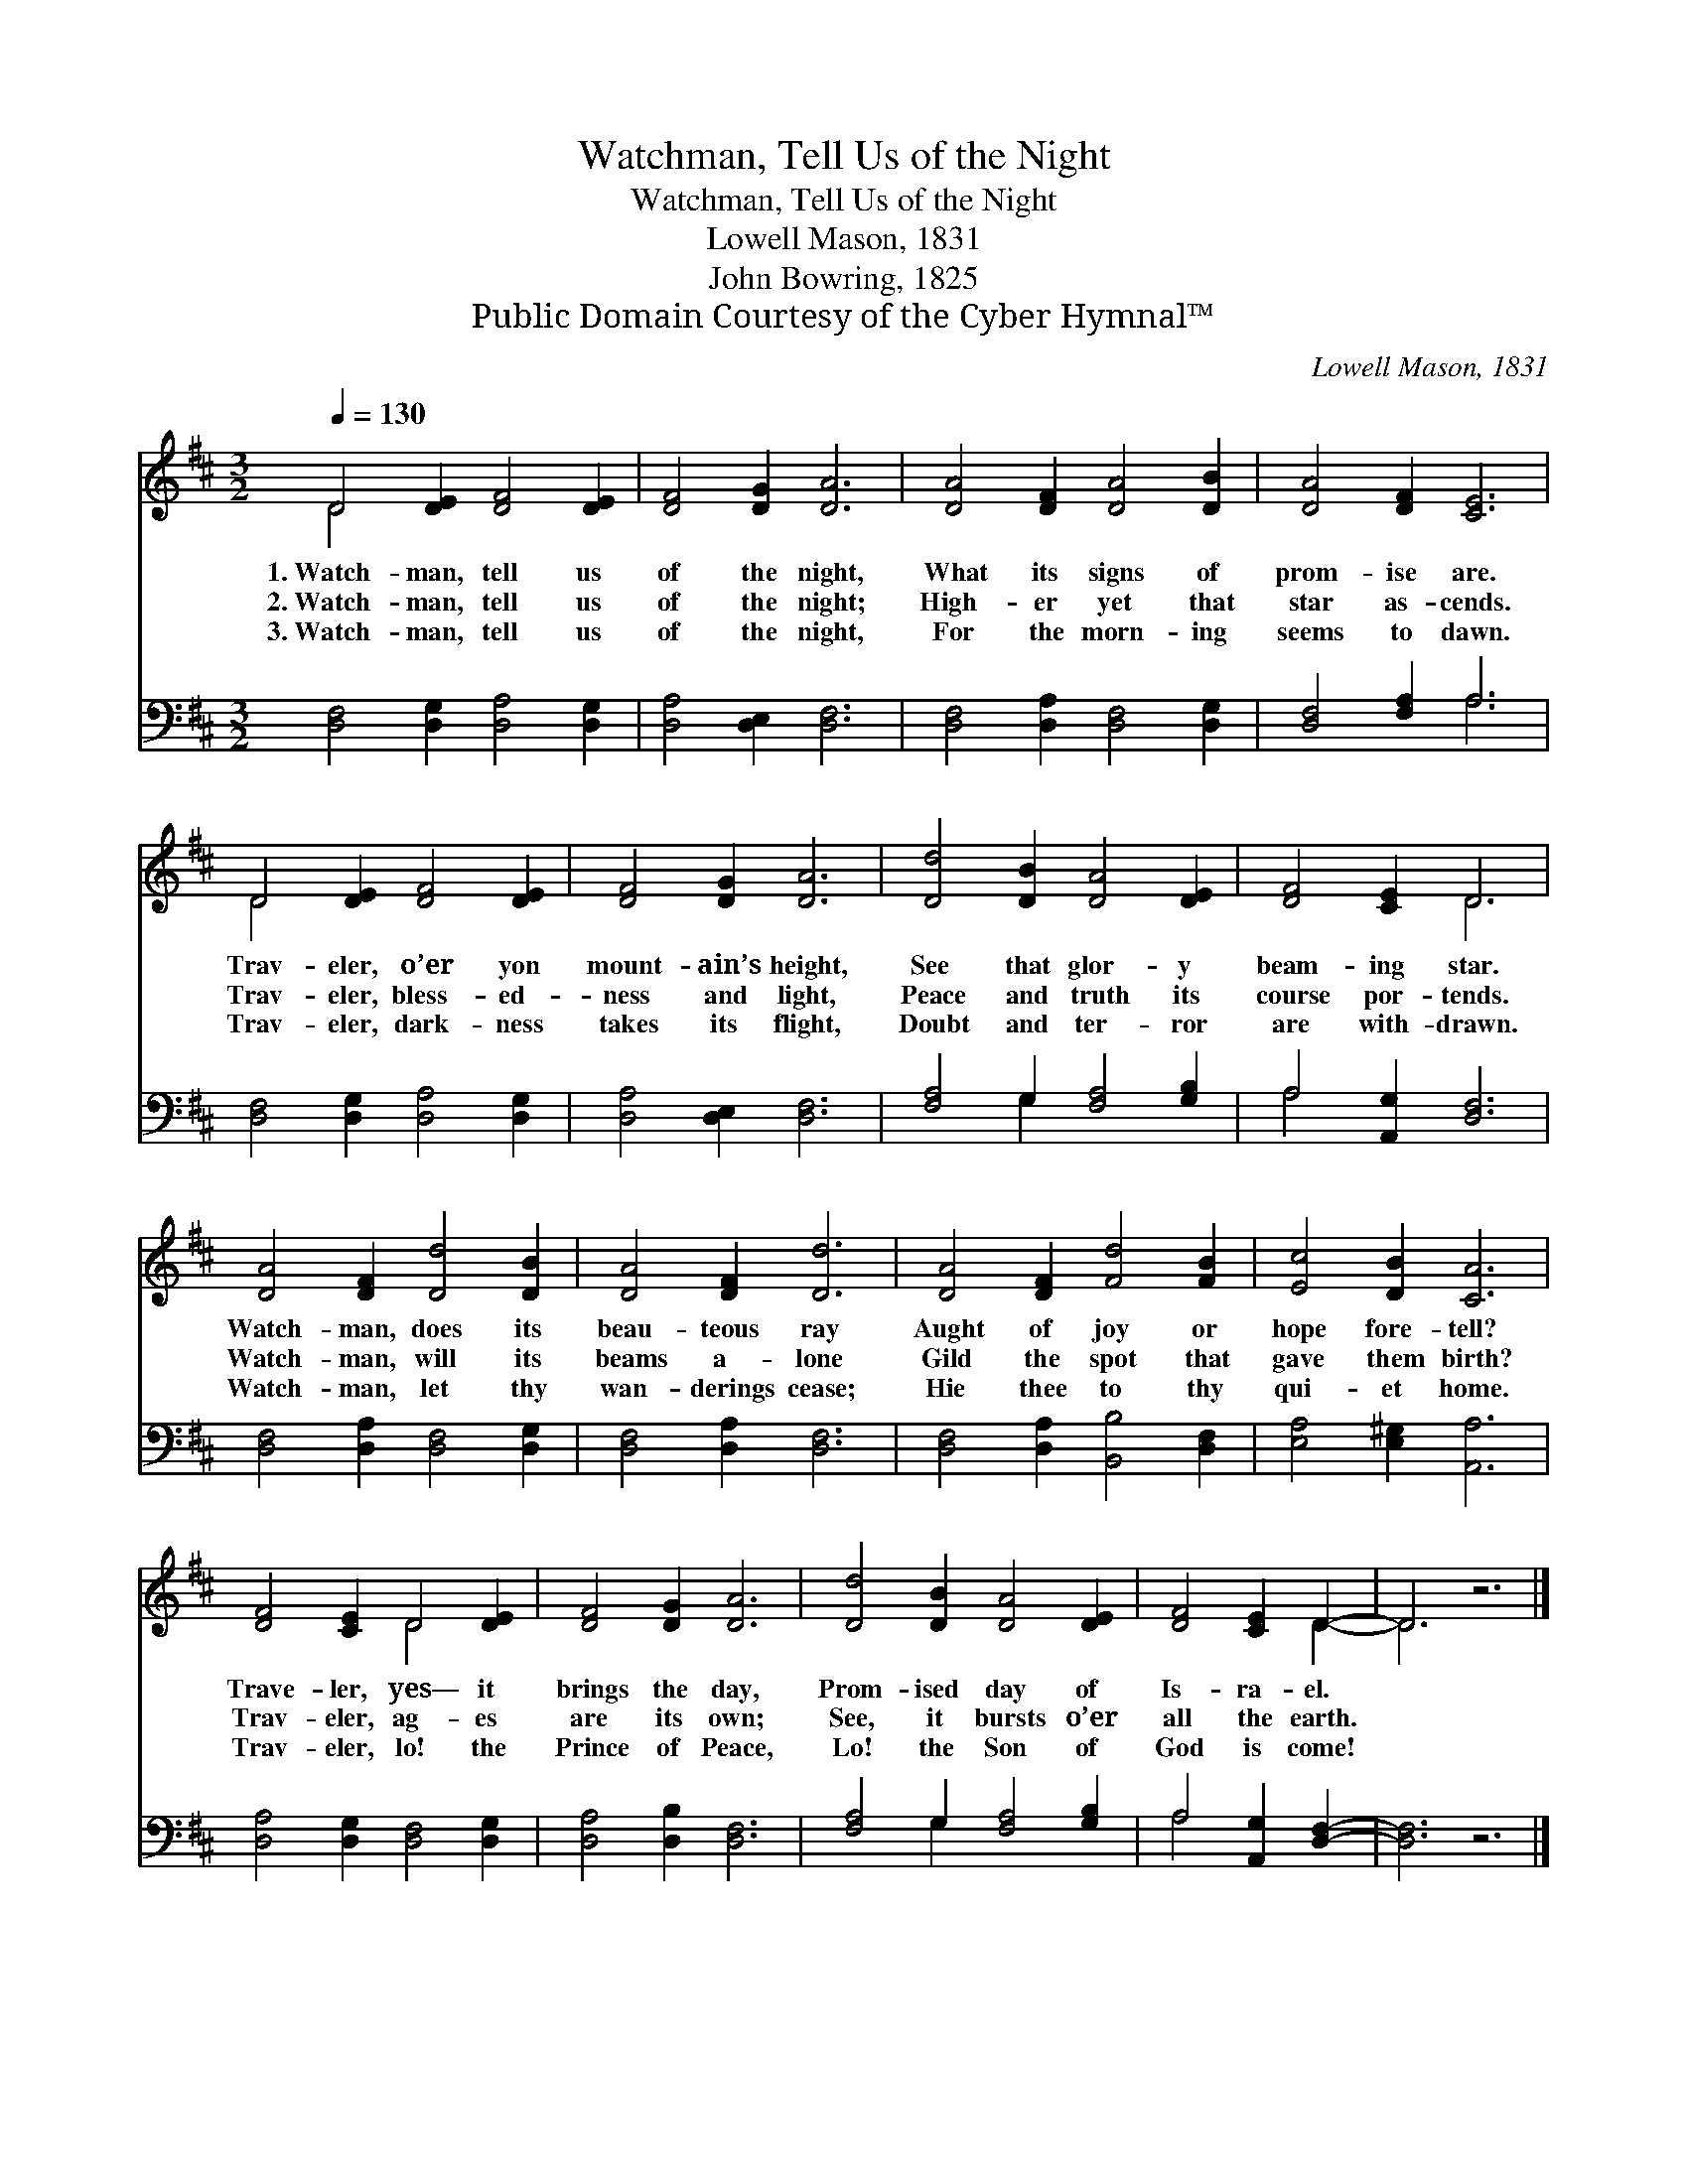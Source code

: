 X:1
T:Watchman, Tell Us of the Night
T:Watchman, Tell Us of the Night
T:Lowell Mason, 1831
T:John Bowring, 1825
T:Public Domain Courtesy of the Cyber Hymnal™
C:Lowell Mason, 1831
Z:Public Domain
Z:Courtesy of the Cyber Hymnal™
%%score ( 1 2 ) ( 3 4 )
L:1/8
Q:1/4=130
M:3/2
K:D
V:1 treble 
V:2 treble 
V:3 bass 
V:4 bass 
V:1
 D4 [DE]2 [DF]4 [DE]2 | [DF]4 [DG]2 [DA]6 | [DA]4 [DF]2 [DA]4 [DB]2 | [DA]4 [DF]2 [CE]6 | %4
w: 1.~Watch- man, tell us|of the night,|What its signs of|prom- ise are.|
w: 2.~Watch- man, tell us|of the night;|High- er yet that|star as- cends.|
w: 3.~Watch- man, tell us|of the night,|For the morn- ing|seems to dawn.|
 D4 [DE]2 [DF]4 [DE]2 | [DF]4 [DG]2 [DA]6 | [Dd]4 [DB]2 [DA]4 [DE]2 | [DF]4 [CE]2 D6 | %8
w: Trav- eler, o’er yon|mount- ain’s height,|See that glor- y|beam- ing star.|
w: Trav- eler, bless- ed-|ness and light,|Peace and truth its|course por- tends.|
w: Trav- eler, dark- ness|takes its flight,|Doubt and ter- ror|are with- drawn.|
 [DA]4 [DF]2 [Dd]4 [DB]2 | [DA]4 [DF]2 [Dd]6 | [DA]4 [DF]2 [Fd]4 [FB]2 | [Ec]4 [DB]2 [CA]6 | %12
w: Watch- man, does its|beau- teous ray|Aught of joy or|hope fore- tell?|
w: Watch- man, will its|beams a- lone|Gild the spot that|gave them birth?|
w: Watch- man, let thy|wan- derings cease;|Hie thee to thy|qui- et home.|
 [DF]4 [CE]2 D4 [DE]2 | [DF]4 [DG]2 [DA]6 | [Dd]4 [DB]2 [DA]4 [DE]2 | [DF]4 [CE]2 D2- | D6 z6 |] %17
w: Trave- ler, yes— it|brings the day,|Prom- ised day of|Is- ra- el.||
w: Trav- eler, ag- es|are its own;|See, it bursts o’er|all the earth.||
w: Trav- eler, lo! the|Prince of Peace,|Lo! the Son of|God is come!||
V:2
 D4 x8 | x12 | x12 | x12 | D4 x8 | x12 | x12 | x6 D6 | x12 | x12 | x12 | x12 | x6 D4 x2 | x12 | %14
 x12 | x6 D2- | D6 x6 |] %17
V:3
 [D,F,]4 [D,G,]2 [D,A,]4 [D,G,]2 | [D,A,]4 [D,E,]2 [D,F,]6 | [D,F,]4 [D,A,]2 [D,F,]4 [D,G,]2 | %3
 [D,F,]4 [F,A,]2 A,6 | [D,F,]4 [D,G,]2 [D,A,]4 [D,G,]2 | [D,A,]4 [D,E,]2 [D,F,]6 | %6
 [F,A,]4 G,2 [F,A,]4 [G,B,]2 | A,4 [A,,G,]2 [D,F,]6 | [D,F,]4 [D,A,]2 [D,F,]4 [D,G,]2 | %9
 [D,F,]4 [D,A,]2 [D,F,]6 | [D,F,]4 [D,A,]2 [B,,B,]4 [D,F,]2 | [E,A,]4 [E,^G,]2 [A,,A,]6 | %12
 [D,A,]4 [D,G,]2 [D,F,]4 [D,G,]2 | [D,A,]4 [D,B,]2 [D,F,]6 | [F,A,]4 G,2 [F,A,]4 [G,B,]2 | %15
 A,4 [A,,G,]2 [D,F,]2- | [D,F,]6 z6 |] %17
V:4
 x12 | x12 | x12 | x6 A,6 | x12 | x12 | x4 G,2 x6 | A,4 x8 | x12 | x12 | x12 | x12 | x12 | x12 | %14
 x4 G,2 x6 | A,4 x4 | x12 |] %17

